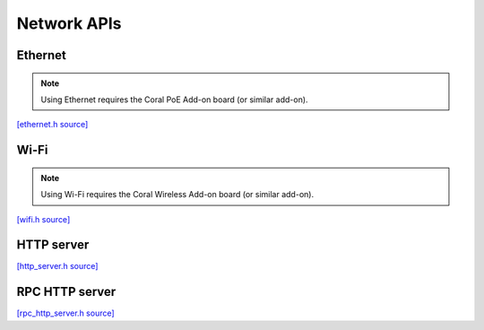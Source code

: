 Network APIs
=============


Ethernet
-------------------------

.. note::
   Using Ethernet requires the Coral PoE Add-on board (or similar add-on).

`[ethernet.h source] <https://github.com/google-coral/coralmicro/blob/main/libs/base/ethernet.h>`_

.. doxygenfile:: base/ethernet.h


Wi-Fi
-------------------------

.. note::
   Using Wi-Fi requires the Coral Wireless Add-on board (or similar add-on).

`[wifi.h source] <https://github.com/google-coral/coralmicro/blob/main/libs/base/wifi.h>`_

.. doxygenfile:: base/wifi.h


HTTP server
-------------------------

`[http_server.h source] <https://github.com/google-coral/coralmicro/blob/main/libs/base/http_server.h>`_

.. doxygenfile:: base/http_server.h
   :sections: briefdescription detaileddescription innernamespace innerclass define func public-attrib public-func public-slot public-static-attrib public-static-func public-type


RPC HTTP server
-------------------------

`[rpc_http_server.h source] <https://github.com/google-coral/coralmicro/blob/main/libs/rpc/rpc_http_server.h>`_

.. doxygenfile:: rpc/rpc_http_server.h
   :sections: briefdescription detaileddescription innernamespace innerclass define func public-attrib public-func public-slot public-static-attrib public-static-func public-type
